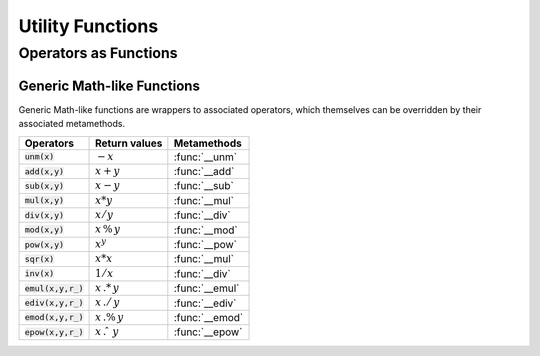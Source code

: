 ***********************
Utility Functions
***********************

Operators as Functions
======================

Generic Math-like Functions
---------------------------

Generic Math-like functions are wrappers to associated operators, which themselves can be overridden by their associated metamethods.

====================  ======================  =============
Operators             Return values           Metamethods
====================  ======================  =============
:code:`unm(x)`        :math:`-x`              :func:`__unm`
:code:`add(x,y)`      :math:`x + y`           :func:`__add`
:code:`sub(x,y)`      :math:`x - y`           :func:`__sub`
:code:`mul(x,y)`      :math:`x * y`           :func:`__mul`
:code:`div(x,y)`      :math:`x / y`           :func:`__div`
:code:`mod(x,y)`      :math:`x\,\%\,y`        :func:`__mod`
:code:`pow(x,y)`      :math:`x ^ y`           :func:`__pow`
:code:`sqr(x)`        :math:`x * x`           :func:`__mul`
:code:`inv(x)`        :math:`1 / x`           :func:`__div`
:code:`emul(x,y,r_)`  :math:`x\,.*\,y`        :func:`__emul`
:code:`ediv(x,y,r_)`  :math:`x\,./\,y`        :func:`__ediv`
:code:`emod(x,y,r_)`  :math:`x\,.\%\,y`       :func:`__emod`
:code:`epow(x,y,r_)`  :math:`x\,.\hat\ \ y`   :func:`__epow`
====================  ======================  =============
